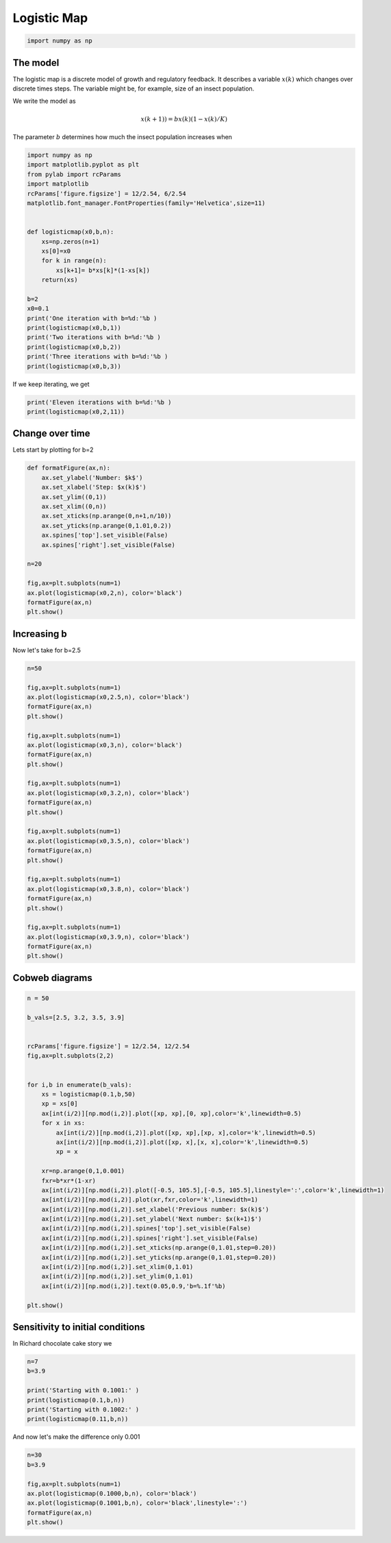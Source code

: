 
.. DO NOT EDIT.
.. THIS FILE WAS AUTOMATICALLY GENERATED BY SPHINX-GALLERY.
.. TO MAKE CHANGES, EDIT THE SOURCE PYTHON FILE:
.. "gallery/lesson3/plot_discrete1D.py"
.. LINE NUMBERS ARE GIVEN BELOW.

.. only:: html

    .. note::
        :class: sphx-glr-download-link-note

        Click :ref:`here <sphx_glr_download_gallery_lesson3_plot_discrete1D.py>`
        to download the full example code

.. rst-class:: sphx-glr-example-title

.. _sphx_glr_gallery_lesson3_plot_discrete1D.py:


.. _logisticmap:

Logistic Map
============

.. GENERATED FROM PYTHON SOURCE LINES 9-12

.. code-block:: default


    import numpy as np








.. GENERATED FROM PYTHON SOURCE LINES 13-29

The model
---------

The logistic map is a discrete model of growth and regulatory feedback. 
It describes a variable :math:`x(k)` which changes over discrete times steps.
The variable might be, for example, size of an insect population.  

We write the model as 

.. math::

  x(k+1)) = b x(k)(1-x(k)/K)

The parameter :math:`b` determines how much the insect population increases when 



.. GENERATED FROM PYTHON SOURCE LINES 29-54

.. code-block:: default


    import numpy as np
    import matplotlib.pyplot as plt
    from pylab import rcParams
    import matplotlib
    rcParams['figure.figsize'] = 12/2.54, 6/2.54
    matplotlib.font_manager.FontProperties(family='Helvetica',size=11)


    def logisticmap(x0,b,n):
        xs=np.zeros(n+1)
        xs[0]=x0
        for k in range(n):
            xs[k+1]= b*xs[k]*(1-xs[k])
        return(xs)

    b=2
    x0=0.1
    print('One iteration with b=%d:'%b )
    print(logisticmap(x0,b,1))
    print('Two iterations with b=%d:'%b )
    print(logisticmap(x0,b,2))
    print('Three iterations with b=%d:'%b )
    print(logisticmap(x0,b,3))





.. rst-class:: sphx-glr-script-out

 .. code-block:: none

    One iteration with b=2:
    [0.1  0.18]
    Two iterations with b=2:
    [0.1    0.18   0.2952]
    Three iterations with b=2:
    [0.1        0.18       0.2952     0.41611392]




.. GENERATED FROM PYTHON SOURCE LINES 55-56

If we keep iterating, we get

.. GENERATED FROM PYTHON SOURCE LINES 57-62

.. code-block:: default


    print('Eleven iterations with b=%d:'%b )
    print(logisticmap(x0,2,11))






.. rst-class:: sphx-glr-script-out

 .. code-block:: none

    Eleven iterations with b=2:
    [0.1        0.18       0.2952     0.41611392 0.48592625 0.49960386
     0.49999969 0.5        0.5        0.5        0.5        0.5       ]




.. GENERATED FROM PYTHON SOURCE LINES 63-67

Change over time
----------------

Lets start by plotting for b=2

.. GENERATED FROM PYTHON SOURCE LINES 67-85

.. code-block:: default


    def formatFigure(ax,n):
        ax.set_ylabel('Number: $k$')
        ax.set_xlabel('Step: $x(k)$')
        ax.set_ylim((0,1))
        ax.set_xlim((0,n))
        ax.set_xticks(np.arange(0,n+1,n/10))
        ax.set_yticks(np.arange(0,1.01,0.2))
        ax.spines['top'].set_visible(False)
        ax.spines['right'].set_visible(False)

    n=20

    fig,ax=plt.subplots(num=1)
    ax.plot(logisticmap(x0,2,n), color='black')
    formatFigure(ax,n)
    plt.show()




.. image-sg:: /gallery/lesson3/images/sphx_glr_plot_discrete1D_001.png
   :alt: plot discrete1D
   :srcset: /gallery/lesson3/images/sphx_glr_plot_discrete1D_001.png
   :class: sphx-glr-single-img





.. GENERATED FROM PYTHON SOURCE LINES 86-90

Increasing b
------------

Now let's take for b=2.5

.. GENERATED FROM PYTHON SOURCE LINES 90-123

.. code-block:: default


    n=50

    fig,ax=plt.subplots(num=1)
    ax.plot(logisticmap(x0,2.5,n), color='black')
    formatFigure(ax,n)
    plt.show()

    fig,ax=plt.subplots(num=1)
    ax.plot(logisticmap(x0,3,n), color='black')
    formatFigure(ax,n)
    plt.show()

    fig,ax=plt.subplots(num=1)
    ax.plot(logisticmap(x0,3.2,n), color='black')
    formatFigure(ax,n)
    plt.show()

    fig,ax=plt.subplots(num=1)
    ax.plot(logisticmap(x0,3.5,n), color='black')
    formatFigure(ax,n)
    plt.show()

    fig,ax=plt.subplots(num=1)
    ax.plot(logisticmap(x0,3.8,n), color='black')
    formatFigure(ax,n)
    plt.show()

    fig,ax=plt.subplots(num=1)
    ax.plot(logisticmap(x0,3.9,n), color='black')
    formatFigure(ax,n)
    plt.show()




.. image-sg:: /gallery/lesson3/images/sphx_glr_plot_discrete1D_002.png
   :alt: plot discrete1D
   :srcset: /gallery/lesson3/images/sphx_glr_plot_discrete1D_002.png
   :class: sphx-glr-single-img





.. GENERATED FROM PYTHON SOURCE LINES 124-127

Cobweb diagrams
--------------


.. GENERATED FROM PYTHON SOURCE LINES 127-164

.. code-block:: default


    n = 50 

    b_vals=[2.5, 3.2, 3.5, 3.9]


    rcParams['figure.figsize'] = 12/2.54, 12/2.54
    fig,ax=plt.subplots(2,2)


    for i,b in enumerate(b_vals):
        xs = logisticmap(0.1,b,50)
        xp = xs[0]
        ax[int(i/2)][np.mod(i,2)].plot([xp, xp],[0, xp],color='k',linewidth=0.5)
        for x in xs:
            ax[int(i/2)][np.mod(i,2)].plot([xp, xp],[xp, x],color='k',linewidth=0.5)
            ax[int(i/2)][np.mod(i,2)].plot([xp, x],[x, x],color='k',linewidth=0.5)
            xp = x
    
        xr=np.arange(0,1,0.001)
        fxr=b*xr*(1-xr)
        ax[int(i/2)][np.mod(i,2)].plot([-0.5, 105.5],[-0.5, 105.5],linestyle=':',color='k',linewidth=1)
        ax[int(i/2)][np.mod(i,2)].plot(xr,fxr,color='k',linewidth=1)
        ax[int(i/2)][np.mod(i,2)].set_xlabel('Previous number: $x(k)$')
        ax[int(i/2)][np.mod(i,2)].set_ylabel('Next number: $x(k+1)$')
        ax[int(i/2)][np.mod(i,2)].spines['top'].set_visible(False)
        ax[int(i/2)][np.mod(i,2)].spines['right'].set_visible(False)
        ax[int(i/2)][np.mod(i,2)].set_xticks(np.arange(0,1.01,step=0.20))
        ax[int(i/2)][np.mod(i,2)].set_yticks(np.arange(0,1.01,step=0.20))
        ax[int(i/2)][np.mod(i,2)].set_xlim(0,1.01)
        ax[int(i/2)][np.mod(i,2)].set_ylim(0,1.01) 
        ax[int(i/2)][np.mod(i,2)].text(0.05,0.9,'b=%.1f'%b)
    
    plt.show()






.. image-sg:: /gallery/lesson3/images/sphx_glr_plot_discrete1D_003.png
   :alt: plot discrete1D
   :srcset: /gallery/lesson3/images/sphx_glr_plot_discrete1D_003.png
   :class: sphx-glr-single-img





.. GENERATED FROM PYTHON SOURCE LINES 165-170

Sensitivity to initial conditions
---------------------------------

In Richard chocolate cake story we 


.. GENERATED FROM PYTHON SOURCE LINES 170-180

.. code-block:: default



    n=7
    b=3.9

    print('Starting with 0.1001:' )
    print(logisticmap(0.1,b,n))
    print('Starting with 0.1002:' )
    print(logisticmap(0.11,b,n))





.. rst-class:: sphx-glr-script-out

 .. code-block:: none

    Starting with 0.1001:
    [0.1        0.351      0.8884161  0.38661844 0.92486402 0.27101319
     0.77050365 0.68962832]
    Starting with 0.1002:
    [0.11       0.38181    0.92052138 0.28533089 0.79527697 0.63496489
     0.90395947 0.33858531]




.. GENERATED FROM PYTHON SOURCE LINES 181-183

And now let's make the difference only 0.001


.. GENERATED FROM PYTHON SOURCE LINES 184-191

.. code-block:: default

    n=30
    b=3.9

    fig,ax=plt.subplots(num=1)
    ax.plot(logisticmap(0.1000,b,n), color='black')
    ax.plot(logisticmap(0.1001,b,n), color='black',linestyle=':')
    formatFigure(ax,n)
    plt.show()


.. image-sg:: /gallery/lesson3/images/sphx_glr_plot_discrete1D_004.png
   :alt: plot discrete1D
   :srcset: /gallery/lesson3/images/sphx_glr_plot_discrete1D_004.png
   :class: sphx-glr-single-img






.. rst-class:: sphx-glr-timing

   **Total running time of the script:** ( 0 minutes  0.451 seconds)


.. _sphx_glr_download_gallery_lesson3_plot_discrete1D.py:

.. only:: html

  .. container:: sphx-glr-footer sphx-glr-footer-example


    .. container:: sphx-glr-download sphx-glr-download-python

      :download:`Download Python source code: plot_discrete1D.py <plot_discrete1D.py>`

    .. container:: sphx-glr-download sphx-glr-download-jupyter

      :download:`Download Jupyter notebook: plot_discrete1D.ipynb <plot_discrete1D.ipynb>`


.. only:: html

 .. rst-class:: sphx-glr-signature

    `Gallery generated by Sphinx-Gallery <https://sphinx-gallery.github.io>`_
